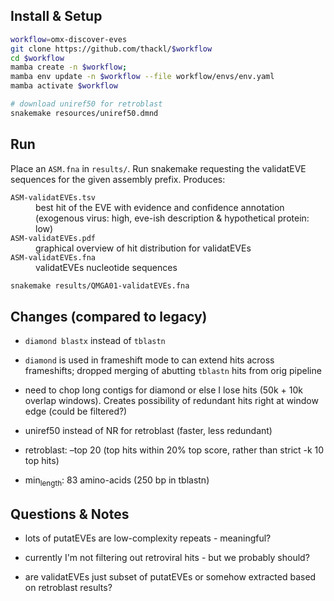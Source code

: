 ** Install & Setup

#+begin_src sh
workflow=omx-discover-eves
git clone https://github.com/thackl/$workflow
cd $workflow
mamba create -n $workflow;          
mamba env update -n $workflow --file workflow/envs/env.yaml
mamba activate $workflow

# download uniref50 for retroblast
snakemake resources/uniref50.dmnd

#+end_src

** Run
Place an =ASM.fna= in =results/=. Run snakemake requesting the validatEVE
sequences for the given assembly prefix. Produces:
- =ASM-validatEVEs.tsv= :: best hit of the EVE with evidence and confidence
  annotation (exogenous virus: high, eve-ish description & hypothetical protein:
  low)
- =ASM-validatEVEs.pdf= :: graphical overview of hit distribution for validatEVEs
- =ASM-validatEVEs.fna= :: validatEVEs nucleotide sequences

#+begin_src sh
snakemake results/QMGA01-validatEVEs.fna
#+end_src

** Changes (compared to legacy)
- =diamond blastx= instead of =tblastn=

- =diamond= is used in frameshift mode to can extend hits across frameshifts;
  dropped merging of abutting =tblastn= hits from orig pipeline

- need to chop long contigs for diamond or else I lose hits (50k + 10k overlap
  windows). Creates possibility of redundant hits right at window edge (could be
  filtered?)

- uniref50 instead of NR for retroblast (faster, less redundant)

- retroblast: --top 20 (top hits within 20% top score, rather than strict -k 10 top hits)

- min_length: 83 amino-acids (250 bp in tblastn)

** Questions & Notes
- lots of putatEVEs are low-complexity repeats - meaningful?

- currently I'm not filtering out retroviral hits - but we probably should?

- are validatEVEs just subset of putatEVEs or somehow extracted based on
  retroblast results?
